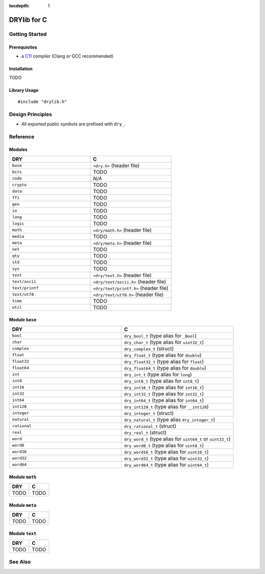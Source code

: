:tocdepth: 1

.. index:: pair: C; language
.. highlight:: c

************
DRYlib for C
************

.. only:: html

   .. contents::
      :local:
      :backlinks: entry
      :depth: 2

Getting Started
===============

Prerequisites
-------------

- a `C11 <https://en.wikipedia.org/wiki/C11_(C_standard_revision)>`__ compiler
  (Clang or GCC recommended)

Installation
------------

TODO

Library Usage
-------------

::

   #include "drylib.h"

Design Principles
=================

- All exported public symbols are prefixed with ``dry_``.

Reference
=========

Modules
-------

.. table::
   :widths: 50 50

   ====================================== ======================================
   DRY                                    C
   ====================================== ======================================
   ``base``                               ``<dry.h>`` (header file)
   ``bits``                               TODO
   ``code``                               *N/A*
   ``crypto``                             TODO
   ``data``                               TODO
   ``ffi``                                TODO
   ``geo``                                TODO
   ``io``                                 TODO
   ``lang``                               TODO
   ``logic``                              TODO
   ``math``                               ``<dry/math.h>`` (header file)
   ``media``                              TODO
   ``meta``                               ``<dry/meta.h>`` (header file)
   ``net``                                TODO
   ``qty``                                TODO
   ``std``                                TODO
   ``sys``                                TODO
   ``text``                               ``<dry/text.h>`` (header file)
   ``text/ascii``                         ``<dry/text/ascii.h>`` (header file)
   ``text/printf``                        ``<dry/text/printf.h>`` (header file)
   ``text/utf8``                          ``<dry/text/utf8.h>`` (header file)
   ``time``                               TODO
   ``util``                               TODO
   ====================================== ======================================

Module ``base``
---------------

.. table::
   :widths: 50 50

   ====================================== ======================================
   DRY                                    C
   ====================================== ======================================
   ``bool``                               ``dry_bool_t`` (type alias for ``_Bool``)
   ``char``                               ``dry_char_t`` (type alias for ``uint32_t``)
   ``complex``                            ``dry_complex_t`` (struct)
   ``float``                              ``dry_float_t`` (type alias for ``double``)
   ``float32``                            ``dry_float32_t`` (type alias for ``float``)
   ``float64``                            ``dry_float64_t`` (type alias for ``double``)
   ``int``                                ``dry_int_t`` (type alias for ``long``)
   ``int8``                               ``dry_int8_t`` (type alias for ``int8_t``)
   ``int16``                              ``dry_int16_t`` (type alias for ``int16_t``)
   ``int32``                              ``dry_int32_t`` (type alias for ``int32_t``)
   ``int64``                              ``dry_int64_t`` (type alias for ``int64_t``)
   ``int128``                             ``dry_int128_t`` (type alias for ``__int128``)
   ``integer``                            ``dry_integer_t`` (struct)
   ``natural``                            ``dry_natural_t`` (type alias ``dry_integer_t``)
   ``rational``                           ``dry_rational_t`` (struct)
   ``real``                               ``dry_real_t`` (struct)
   ``word``                               ``dry_word_t`` (type alias for ``uint64_t`` or ``uint32_t``)
   ``word8``                              ``dry_word8_t`` (type alias for ``uint8_t``)
   ``word16``                             ``dry_word16_t`` (type alias for ``uint16_t``)
   ``word32``                             ``dry_word32_t`` (type alias for ``uint32_t``)
   ``word64``                             ``dry_word64_t`` (type alias for ``uint64_t``)
   ====================================== ======================================

Module ``math``
---------------

.. table::
   :widths: 50 50

   ====================================== ======================================
   DRY                                    C
   ====================================== ======================================
   TODO                                   TODO
   ====================================== ======================================

Module ``meta``
---------------

.. table::
   :widths: 50 50

   ====================================== ======================================
   DRY                                    C
   ====================================== ======================================
   TODO                                   TODO
   ====================================== ======================================

Module ``text``
---------------

.. table::
   :widths: 50 50

   ====================================== ======================================
   DRY                                    C
   ====================================== ======================================
   TODO                                   TODO
   ====================================== ======================================

See Also
========

.. seealso::

   `Changelog <https://github.com/dryproject/drylib.c/blob/master/CHANGES.rst>`__ on GitHub
      The comprehensive version history and release notes for DRYlib for C.

   `Arto's Notes re: C <http://ar.to/notes/c>`__
      Miscellaneous notes on C.

   `Checked C <https://github.com/Microsoft/checkedc/wiki>`__
      A superset of C that adds static and dynamic checking to detect and
      prevent common programming errors such as buffer overruns and
      out-of-bounds memory accesses.

   `GLib <https://en.wikipedia.org/wiki/GLib>`__
      A comprehensive general-purpose utility library for C.

   `Apache Portable Runtime (APR) <https://en.wikipedia.org/wiki/Apache_Portable_Runtime>`__
      A cross-platform abstraction & utility library for C.

   `Netscape Portable Runtime (NSPR) <https://en.wikipedia.org/wiki/Netscape_Portable_Runtime>`__
      A cross-platform abstraction & utility library for C.
